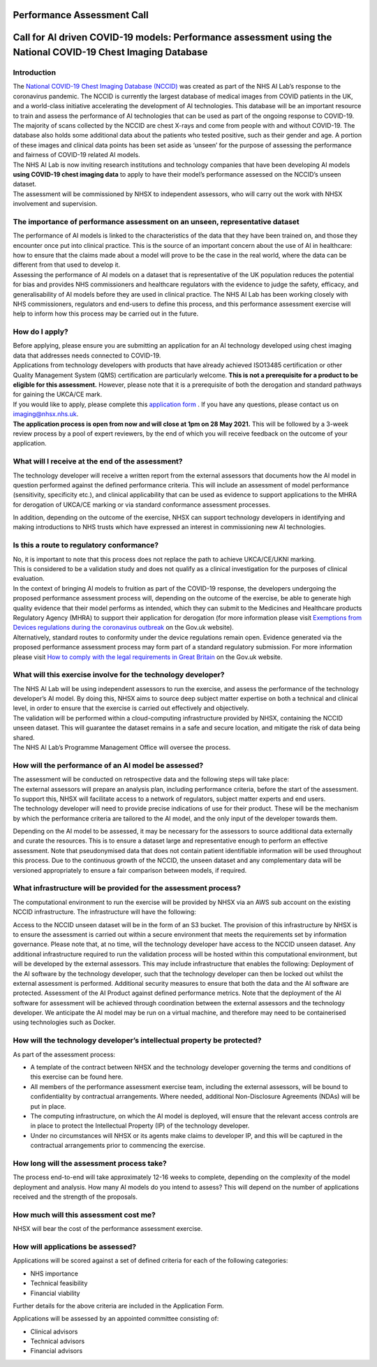 .. _AI_Performance_Assessment:

Performance Assessment Call
===================

Call for AI driven COVID-19 models: Performance assessment using the National COVID-19 Chest Imaging Database 
===================

Introduction
------------
| The `National COVID-19 Chest Imaging Database (NCCID) <https://nhsx.github.io/covid-chest-imaging-database/>`_ was created as part of the NHS AI Lab’s response to the coronavirus pandemic. The NCCID is currently the largest database of medical images from COVID patients in the UK, and a world-class initiative accelerating the development of AI technologies. This database will be an important resource to train and assess the performance of AI technologies that can be used as part of the ongoing response to COVID-19.

| The majority of scans collected by the NCCID are chest X-rays and come from people with and without  COVID-19. The database also holds some additional data about the patients who tested positive, such as their gender and age. A portion of these images and clinical data points has been set aside as ‘unseen’ for the purpose of assessing the performance and fairness of COVID-19 related AI models.

| The NHS AI Lab is now inviting research institutions and technology companies that have been developing AI models **using COVID-19 chest imaging data** to apply to have their model’s performance assessed on the NCCID’s unseen dataset. 

| The assessment will be commissioned by NHSX to independent assessors, who will carry out the work with NHSX involvement and supervision. 

The importance of performance assessment on an unseen, representative dataset
-----------------------------------------------------------------------------
| The performance of AI models is linked to the characteristics of the data that they have been trained on, and those they encounter once put into clinical practice. This is the source of an important concern about the use of AI in healthcare: how to ensure that the claims made about a model will prove to be the case in the real world, where the data can be different from that used to develop it.

| Assessing the performance of AI models on a dataset that is representative of the UK population reduces the potential for bias and provides NHS commissioners and healthcare regulators with the evidence to judge the safety, efficacy, and generalisability of AI models before they are used in clinical practice. The NHS AI Lab has been working closely with NHS commissioners, regulators and end-users to define this process, and this performance assessment exercise will help to inform how this process may be carried out in the future.

How do I apply?
---------------
| Before applying, please ensure you are submitting an application for an AI technology developed using chest imaging data that addresses needs connected to COVID-19. 

| Applications from technology developers with products that have already achieved ISO13485 certification or other Quality Management System (QMS) certification are particularly welcome. **This is not a prerequisite for a product to be eligible for this assessment.** However, please note that it is a prerequisite of both the derogation and standard pathways for gaining the UKCA/CE mark.

| If you would like to apply, please complete this `application form <https://docs.google.com/document/d/1NtXiiGo2AbAWWu82bxMqKnS5gdMEC6aB6HxZK7gdksE/edit#/>`_ . If you have any questions, please contact us on imaging@nhsx.nhs.uk. 

| **The application process is open from now and will close at 1pm on 28 May 2021.** This will be followed by a 3-week review process by a pool of expert reviewers, by the end of which you will receive feedback on the outcome of your application. 

What will I receive at the end of the assessment?
-------------------------------------------------
The technology developer will receive a written report from the external assessors that documents how the AI model in question performed against the defined performance criteria. This will include an assessment of model performance (sensitivity, specificity etc.), and clinical applicability that can be used as evidence to support applications to the MHRA for derogation of UKCA/CE marking or via standard conformance assessment processes.

| In addition, depending on the outcome of the exercise, NHSX can support technology developers in identifying and making introductions to NHS trusts which have expressed an interest in commissioning new AI technologies.

Is this a route to regulatory conformance?
------------------------------------------
| No, it is important to note that this process does not replace the path to achieve UKCA/CE/UKNI marking.
| This is considered to be a validation study and does not qualify as a clinical investigation for the purposes of clinical evaluation.
| In the context of bringing AI models to fruition as part of the COVID-19 response, the developers undergoing the proposed performance assessment process will, depending on the outcome of the exercise, be able to generate high quality evidence that their model performs as intended, which they can submit to the Medicines and Healthcare products Regulatory Agency (MHRA) to support their application for derogation (for more information please visit `Exemptions from Devices regulations during the coronavirus outbreak <https://www.gov.uk/guidance/exemptions-from-devices-regulations-during-the-coronavirus-covid-19-outbreak#exemptions-for-all-other-kind-of-medical-device/>`_ on the Gov.uk website). 

| Alternatively, standard routes to conformity under the device regulations remain open. Evidence generated via the proposed performance assessment process may form part of a standard regulatory submission. For more information please visit `How to comply with the legal requirements in Great Britain <https://www.gov.uk/guidance/medical-devices-how-to-comply-with-the-legal-requirements/>`_ on the Gov.uk website. 

What will this exercise involve for the technology developer?
-------------------------------------------------------------
| The NHS AI Lab will be using independent assessors to run the exercise, and assess the performance of the technology developer’s AI model. By doing this, NHSX aims to source deep subject matter expertise on both a technical and clinical level, in order to ensure that the exercise is carried out effectively and objectively.

| The validation will be performed within a cloud-computing infrastructure provided by NHSX, containing the NCCID unseen dataset. This will guarantee the dataset remains in a safe and secure location, and mitigate the risk of data being shared.

| The NHS AI Lab’s Programme Management Office will oversee the process.



How will the performance of an AI model be assessed?
----------------------------------------------------
| The assessment will be conducted on retrospective data and the following steps will take place:
| The external assessors will prepare an analysis plan, including performance criteria, before the start of the assessment. To support this, NHSX will facilitate access to a network of regulators, subject matter experts and end users.
| The technology developer will need to provide precise indications of use for their product. These will be the mechanism by which the performance criteria are tailored to the AI model, and the only input of the developer towards them.
Depending on the AI model to be assessed, it may be necessary for the assessors to source additional data externally and curate the resources. This is to ensure a dataset large and representative enough to perform an effective assessment. Note that pseudonymised data that does not contain patient identifiable information will be used throughout this process. 
Due to the continuous growth of the NCCID, the unseen dataset and any complementary data will be versioned appropriately to ensure a fair comparison between models, if required.

What infrastructure will be provided for the assessment process?
----------------------------------------------------------------
| The computational environment to run the exercise will be provided by NHSX via an AWS sub account on the existing NCCID infrastructure. The infrastructure will have the following:
Access to the NCCID unseen dataset will be in the form of an S3 bucket. The provision of this infrastructure by NHSX is to ensure the assessment is carried out within a secure environment that meets the requirements set by information governance. Please note that, at no time, will the technology developer have access to the NCCID unseen dataset.
Any additional infrastructure required to run the validation process will be hosted within this computational environment, but will be developed by the external assessors. This may include infrastructure that enables the following:
Deployment of the AI software by the technology developer, such that the technology developer can then be locked out whilst the external assessment is performed.
Additional security measures to ensure that both the data and the AI software are protected. 
Assessment of the AI Product against defined performance metrics. 
Note that the deployment of the AI software for assessment will be achieved through coordination between the external assessors and the technology developer. We anticipate the AI model may be run on a virtual machine, and therefore may need to be containerised using technologies such as Docker.

How will the technology developer’s intellectual property be protected?
-----------------------------------------------------------------------
As part of the assessment process:

- A template of the contract between NHSX and the technology developer governing the terms and conditions of this exercise can be found here. 
- All members of the performance assessment exercise team, including the external assessors, will be bound to confidentiality by contractual arrangements. Where needed, additional Non-Disclosure Agreements (NDAs) will be put in place.
- The computing infrastructure, on which the AI model is deployed, will ensure that the relevant access controls are in place to protect the Intellectual Property (IP) of the technology developer.
- Under no circumstances will NHSX or its agents make claims to developer IP, and this will be captured in the contractual arrangements prior to commencing the exercise.

How long will the assessment process take?
------------------------------------------
The process end-to-end will take approximately 12-16 weeks to complete, depending on the complexity of the model deployment and analysis.
How many AI models do you intend to assess?
This will depend on the number of applications received and the strength of the proposals. 

How much will this assessment cost me?
--------------------------------------
NHSX will bear the cost of the performance assessment exercise.


How will applications be assessed?
----------------------------------
Applications will be scored against a set of defined criteria for each of the following categories:

- NHS importance
- Technical feasibility
- Financial viability

Further details for the above criteria are included in the Application Form. 

Applications will be assessed by an appointed committee consisting of:

- Clinical advisors 
- Technical advisors
- Financial advisors

